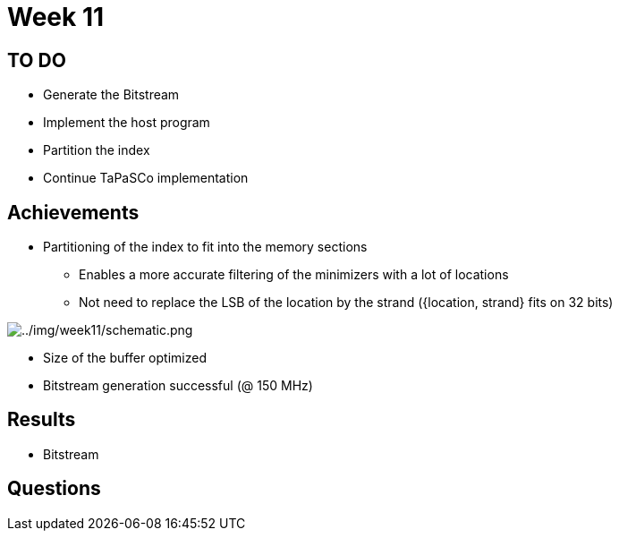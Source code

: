 = Week 11

== TO DO

* Generate the Bitstream
* Implement the host program
* Partition the index
* Continue TaPaSCo implementation

== Achievements

* Partitioning of the index to fit into the memory sections
** Enables a more accurate filtering of the minimizers with a lot of locations
** Not need to replace the LSB of the location by the strand ({location, strand} fits on 32 bits)

image::../img/week11/schematic.png[../img/week11/schematic.png]

* Size of the buffer optimized
* Bitstream generation successful (@ 150 MHz)

== Results

* Bitstream

== Questions
